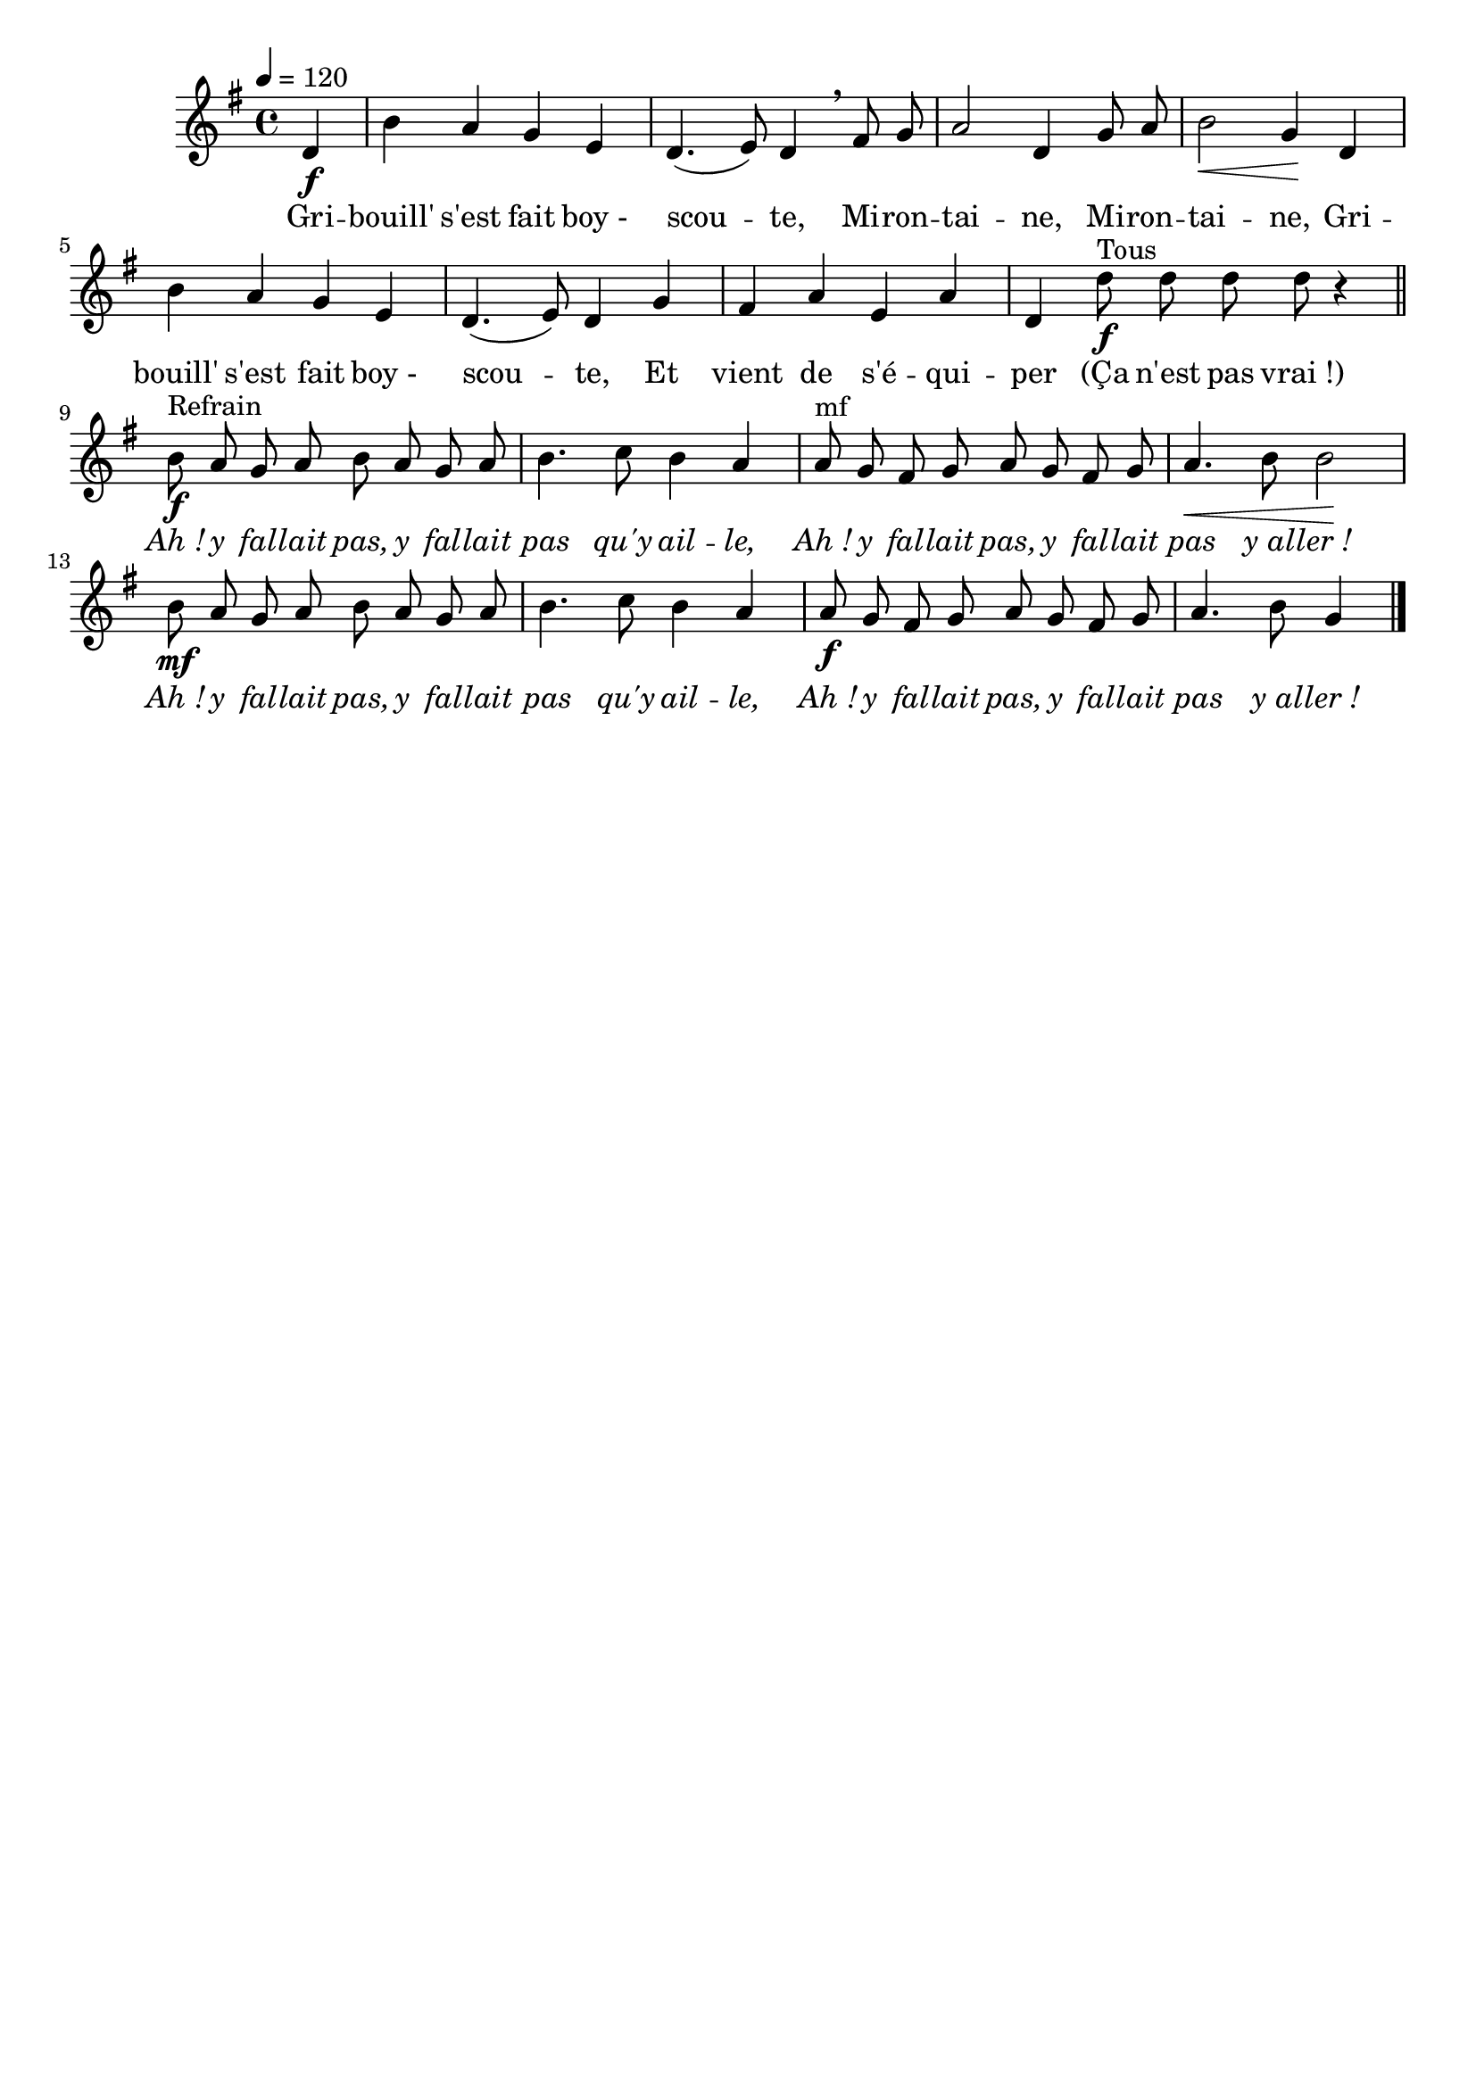 %Compilation:lilypond GribouilleSEstFaitBoyScoute.ly
%Apercu:evince GribouilleSEstFaitBoyScoute.pdf
%Esclaves:timidity -ia GribouilleSEstFaitBoyScoute.midi
\version "2.12.1"
\language "français"

\header {
  tagline = ""
  composer = ""
}                                        

MetriqueArmure = {
  \tempo 4=120
  \time 4/4
  \key sol \major
}

italique = { \override Score . LyricText #'font-shape = #'italic }

roman = { \override Score . LyricText #'font-shape = #'roman }

MusiqueTheme = \relative do' {
	\partial 4 re4\f
	si'4 la sol mi
	re4.( mi8) re4 \breathe fad8 sol
	la2 re,4 sol8 la
	si2\< sol4\! re
	si'4 la sol mi
	re4.( mi8) re4 sol
	fad4 la mi la
	re,4 re'8^Tous\f re re re r4 \bar "||"
	si8^Refrain\f la sol la si la sol la
	si4. do8 si4 la
	la8^mf sol fad sol la sol fad sol
	la4.\< si8 si2\!
	si8\mf la sol la si la sol la
	si4. do8 si4 la
	la8\f sol fad sol la sol fad sol
	\partial 4*3 la4. si8 sol4 \bar "|."
}

Paroles = \lyricmode {
	Gri -- bouill' s'est fait boy_- scou -- te,
	Mi -- ron -- tai -- ne, Mi -- ron -- tai -- ne,
	Gri -- bouill' s'est fait boy_- scou -- te,
	Et vient de s'é -- qui -- per
	(Ça n'est pas vrai_!)
	
	\italique Ah_! y fal -- lait pas, y fal -- lait pas qu'y ail -- le,
	Ah_! y fal -- lait pas, y fal -- lait pas y_al -- ler_!
	Ah_! y fal -- lait pas, y fal -- lait pas qu'y ail -- le,
	Ah_! y fal -- lait pas, y fal -- lait pas y_al -- ler_!
}

\score{
    \new Staff <<
      \set Staff.midiInstrument = "flute"
      \new Voice = "theme" {
	\autoBeamOff
	\MetriqueArmure
	\MusiqueTheme
      }
      \new Lyrics \lyricsto theme {
	\Paroles
      }                       
    >>
\layout{}
\midi{}
}
